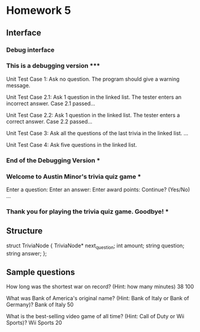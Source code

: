 * Homework 5
** Interface
*** Debug interface
*** This is a debugging version ***\n
Unit Test Case 1: Ask no question. The program should give a warning
message.\n

Unit Test Case 2.1: Ask 1 question in the linked list. The tester enters an
incorrect answer.\n
Case 2.1 passed...

Unit Test Case 2.2: Ask 1 question in the linked list. The tester enters a
correct answer.
Case 2.2 passed...

Unit Test Case 3: Ask all the questions of the last trivia in the linked list.
...

Unit Test Case 4: Ask five questions in the linked list.

*** End of the Debugging Version ***

*** Welcome to Austin Minor's trivia quiz game ***
Enter a question:
Enter an answer:
Enter award points:
Continue? (Yes/No)
...

*** Thank you for playing the trivia quiz game. Goodbye! ***

** Structure
struct TriviaNode {
   TriviaNode* next_question;
   int amount;
   string question;
   string answer;
};

** Sample questions
How long was the shortest war on record? (Hint: how many minutes)
38
100

What was Bank of America's original name? (Hint: Bank of Italy or Bank of
Germany)?
Bank of Italy
50

What is the best-selling video game of all time? (Hint: Call of Duty or Wii
Sports)?
Wii Sports
20
